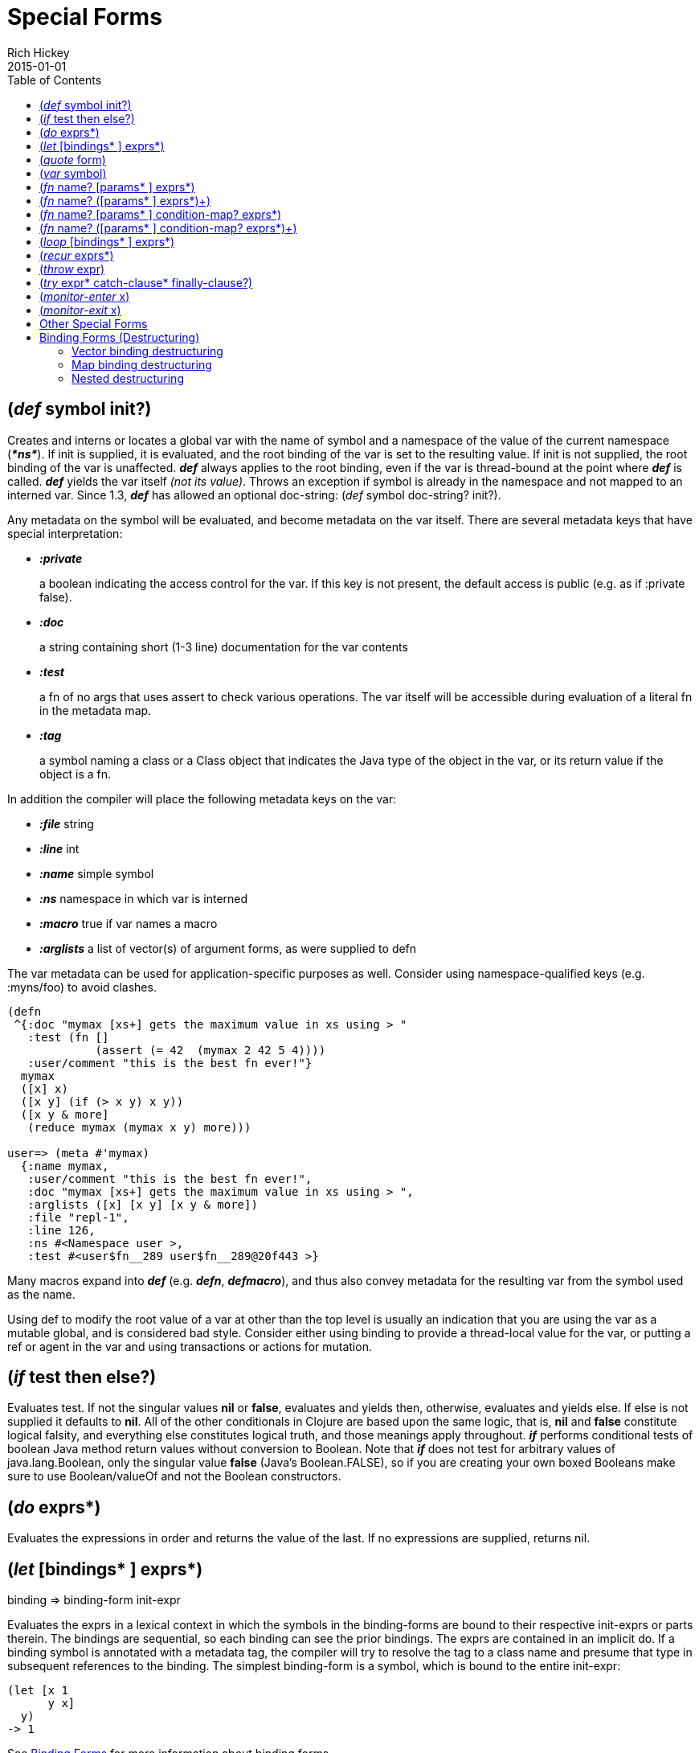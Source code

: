 = Special Forms
Rich Hickey
2015-01-01
:type: reference
:toc: macro
:icons: font
:prevpagehref: evaluation
:prevpagetitle: Evaluation
:nextpagehref: macros
:nextpagetitle: Macros

ifdef::env-github,env-browser[:outfilesuffix: .adoc]

toc::[]

[[def]]
== (_def_ symbol init?)

Creates and interns or locates a global var with the name of symbol and a namespace of the value of the current namespace (_**pass:[*ns*]**_). If init is supplied, it is evaluated, and the root binding of the var is set to the resulting value. If init is not supplied, the root binding of the var is unaffected. _**def**_ always applies to the root binding, even if the var is thread-bound at the point where _**def**_ is called. _**def**_ yields the var itself _(not its value)_. Throws an exception if symbol is already in the namespace and not mapped to an interned var. Since 1.3, _**def**_ has allowed an optional doc-string: (_def_ symbol doc-string? init?).

Any metadata on the symbol will be evaluated, and become metadata on the var itself. There are several metadata keys that have special interpretation:

* _**:private**_
+
a boolean indicating the access control for the var. If this key is not present, the default access is public (e.g. as if :private false).
* _**:doc**_
+
a string containing short (1-3 line) documentation for the var contents
* _**:test**_
+
a fn of no args that uses assert to check various operations. The var itself will be accessible during evaluation of a literal fn in the metadata map.
* _**:tag**_
+
a symbol naming a class or a Class object that indicates the Java type of the object in the var, or its return value if the object is a fn.

In addition the compiler will place the following metadata keys on the var:

* _**:file**_ string
* _**:line**_ int
* _**:name**_ simple symbol
* _**:ns**_ namespace in which var is interned
* _**:macro**_ true if var names a macro
* _**:arglists**_ a list of vector(s) of argument forms, as were supplied to defn

The var metadata can be used for application-specific purposes as well. Consider using namespace-qualified keys (e.g. :myns/foo) to avoid clashes.

[source,clojure]
----
(defn
 ^{:doc "mymax [xs+] gets the maximum value in xs using > "
   :test (fn []
             (assert (= 42  (mymax 2 42 5 4))))
   :user/comment "this is the best fn ever!"}
  mymax
  ([x] x)
  ([x y] (if (> x y) x y))
  ([x y & more]
   (reduce mymax (mymax x y) more)))

user=> (meta #'mymax)
  {:name mymax,
   :user/comment "this is the best fn ever!",
   :doc "mymax [xs+] gets the maximum value in xs using > ",
   :arglists ([x] [x y] [x y & more])
   :file "repl-1",
   :line 126,
   :ns #<Namespace user >,
   :test #<user$fn__289 user$fn__289@20f443 >}
----

Many macros expand into _**def**_ (e.g. _**defn**_, _**defmacro**_), and thus also convey metadata for the resulting var from the symbol used as the name.

Using def to modify the root value of a var at other than the top level is usually an indication that you are using the var as a mutable global, and is considered bad style. Consider either using binding to provide a thread-local value for the var, or putting a ref or agent in the var and using transactions or actions for mutation.

[[if]]
== (_if_ test then else?)

Evaluates test. If not the singular values *nil* or *false*, evaluates and yields then, otherwise, evaluates and yields else. If else is not supplied it defaults to *nil*. All of the other conditionals in Clojure are based upon the same logic, that is, *nil* and *false* constitute logical falsity, and everything else constitutes logical truth, and those meanings apply throughout. _**if**_ performs conditional tests of boolean Java method return values without conversion to Boolean. Note that _**if**_ does not test for arbitrary values of java.lang.Boolean, only the singular value *false* (Java's Boolean.FALSE), so if you are creating your own boxed Booleans make sure to use Boolean/valueOf and not the Boolean constructors.

[[do]]
== (_do_ exprs*)

Evaluates the expressions in order and returns the value of the last. If no expressions are supplied, returns nil.

[[let]]
== (_let_ [bindings* ] exprs*)

binding => binding-form init-expr

Evaluates the exprs in a lexical context in which the symbols in the binding-forms are bound to their respective init-exprs or parts therein. The bindings are sequential, so each binding can see the prior bindings. The exprs are contained in an implicit do. If a binding symbol is annotated with a metadata tag, the compiler will try to resolve the tag to a class name and presume that type in subsequent references to the binding. The simplest binding-form is a symbol, which is bound to the entire init-expr:

[source,clojure]
----
(let [x 1
      y x]
  y)
-> 1
----

See <<special_forms#binding-forms#,Binding Forms>> for more information about binding forms.

*Locals created with let are not variables. Once created their values never change!*

[[quote]]
== (_quote_ form)

Yields the unevaluated form.

[source,clojure-repl]
----
user=> '(a b c)
(a b c)
----

Note there is no attempt made to call the function a. The return value is a list of 3 symbols.

[[var]]
== (_var_ symbol)

The symbol must resolve to a var, and the Var object itself _(not its value)_ is returned. The reader macro #'x expands to (var x).

[[fn]]
== (_fn_ name? [params* ] exprs*)
== (_fn_ name? ([params* ] exprs*)+)

params => positional-params* , or positional-params* & rest-param +
positional-param => binding-form +
rest-param => binding-form +
name => symbol

Defines a function (fn). Fns are first-class objects that implement the IFn interface. The IFn interface defines an invoke() function that is overloaded with arity ranging from 0-20. A single fn object can implement one or more invoke methods, and thus be overloaded on arity. One and only one overload can itself be variadic, by specifying the ampersand followed by a single rest-param. Such a variadic entry point, when called with arguments that exceed the positional params, will find them in a seq contained in the rest param. If the supplied args do not exceed the positional params, the rest param will be nil.

The first form defines a fn with a single invoke method. The second defines a fn with one or more overloaded invoke methods. The arities of the overloads must be distinct. In either case, the result of the expression is a single fn object.

The exprs are compiled in an environment in which the params are bound to the actual arguments. The exprs are enclosed in an implicit do. If a name symbol is provided, it is bound within the function definition to the function object itself, allowing for self-calling, even in anonymous functions. If a param symbol is annotated with a metadata tag, the compiler will try to resolve the tag to a class name and presume that type in subsequent references to the binding.
[source,clojure]
----
(def mult
  (fn this
      ([] 1)
      ([x] x)
      ([x y] (* x y))
      ([x y & more]
          (apply this (this x y) more))))
----
Note that named fns such as mult are normally defined with defn, which expands into something such as the above.

A fn (overload) defines a recursion point at the top of the function, with arity equal to the number of params _including the rest param, if present_. See recur.

fns implement the Java Callable, Runnable and Comparator interfaces.

*__Since 1.1__*

Functions support specifying runtime pre- and postconditions.

The syntax for function definitions becomes the following:

== (_fn_ name? [params* ] condition-map? exprs*)
== (_fn_ name? ([params* ] condition-map? exprs*)+)

The syntax extension also applies to defn and other macros which expand to fn forms.

Note: If the sole form following the parameter vector is a map, it is treated as the function body, and not the condition map.

The condition-map parameter may be used to specify pre- and postconditions for a function. It is of the following form:

[%hardbreaks]
{:pre [pre-expr*]
:post [post-expr*]}

where either key is optional. The condition map may also be provided as metadata of the arglist.

**pre-expr** and **post-expr** are boolean expressions that may refer to the parameters of the function. In addition, **%** may be used in a post-expr to refer to the function's return value. If any of the conditions evaluate to false and **pass:[*assert*]** is true, an assertion failure exception is thrown.

Example:
[source,clojure]
----
(defn constrained-sqr [x]
    {:pre  [(pos? x)]
     :post [(> % 16), (< % 225)]}
    (* x x))
----

See <<special_forms#binding-forms#,Binding Forms>> for more information about binding forms.

[[loop]]
== (_loop_ [bindings* ] exprs*)

loop is exactly like let, except that it establishes a recursion point at the top of the loop, with arity equal to the number of bindings. See recur.

[[recur]]
== (_recur_ exprs*)

Evaluates the exprs in order, then, in parallel, rebinds the bindings of the recursion point to the values of the exprs. If the recursion point was a fn method, then it rebinds the params. If the recursion point was a loop, then it rebinds the loop bindings. Execution then jumps back to the recursion point. The recur expression must match the arity of the recursion point exactly. In particular, if the recursion point was the top of a variadic fn method, there is no gathering of rest args - a single seq (or null) should be passed. recur in other than a tail position is an error.

Note that recur is the only non-stack-consuming looping construct in Clojure. There is no tail-call optimization and the use of self-calls for looping of unknown bounds is discouraged. recur is functional and its use in tail-position is verified by the compiler.

[source,clojure]
----
(def factorial
  (fn [n]
    (loop [cnt n acc 1]
       (if (zero? cnt)
            acc
          (recur (dec cnt) (* acc cnt))))))
----

[[throw]]
== (_throw_ expr)

The expr is evaluated and thrown, therefore it should yield an instance of some derivee of Throwable.

[[try]]
== (_try_ expr* catch-clause* finally-clause?)

catch-clause -> (_catch_ classname name expr*) +
finally-clause -> (_finally_ expr*)

The exprs are evaluated and, if no exceptions occur, the value of the last is returned. If an exception occurs and catch clauses are provided, each is examined in turn and the first for which the thrown exception is an instance of the named class is considered a matching catch clause. If there is a matching catch clause, its exprs are evaluated in a context in which name is bound to the thrown exception, and the value of the last is the return value of the function. If there is no matching catch clause, the exception propagates out of the function. Before returning, normally or abnormally, any finally exprs will be evaluated for their side effects.

[[monitor-enter]]
== (_monitor-enter_ x)

[[monitor-exit]]
== (_monitor-exit_ x)

These are synchronization primitives that should be avoided in user code. Use the _**locking**_ macro.

== Other Special Forms

anchor:.[]
anchor:new[]
The special forms <<java_interop#dot,dot ('.')>>, <<java_interop#new,new>>, and <<java_interop#set,set!>> of fields are described in the <<java_interop#,Java Interop>> section of the reference.

anchor:set![]
<<vars#set%21,set!>> of vars is described in the <<vars#,Vars>> section of the reference.

[[binding-forms]]
== Binding Forms (Destructuring)

Clojure supports abstract structural binding, often called destructuring, in let binding lists, fn parameter lists, and any macro that expands into a let or fn. The basic idea is that a binding-form can be a data structure literal containing symbols that get bound to the respective parts of the init-expr. The binding is abstract in that a vector literal can bind to anything that is sequential, while a map literal can bind to anything that is associative.

=== Vector binding destructuring

Vector binding-exprs allow you to bind names to parts of _sequential_ things (not just vectors), like vectors, lists, seqs, strings, arrays, and anything that supports nth. The basic sequential form is a vector of binding-forms, which will be bound to successive elements from the init-expr, looked up via nth. In addition, and optionally, & followed by a binding-forms will cause that binding-form to be bound to the remainder of the sequence, i.e. that part not yet bound, looked up via http://clojure.github.io/clojure/clojure.core-api.html#clojure.core/nthnext[nthnext] .

Finally, also optional, :as followed by a symbol will cause that symbol to be bound to the entire init-expr:

[source,clojure]
----
(let [[a b c & d :as e] [1 2 3 4 5 6 7]]
  [a b c d e])

->[1 2 3 (4 5 6 7) [1 2 3 4 5 6 7]]
----

These forms can be nested:

[source,clojure]
----
(let [[[x1 y1][x2 y2]] [[1 2] [3 4]]]
  [x1 y1 x2 y2])

->[1 2 3 4]
----

Strings work too:

[source,clojure]
----
(let [[a b & c :as str] "asdjhhfdas"]
  [a b c str])

->[\a \s (\d \j \h \h \f \d \a \s) "asdjhhfdas"]
----

=== Map binding destructuring

Map binding-forms allow you to bind names to parts of _associative_ things (not just maps), like maps, vectors, string and arrays (the latter three have integer keys). It consists of a map of binding-form-key pairs, each symbol being bound to the value in the init-expr at the key. In addition, and optionally, an _**:as**_ key in the binding form followed by a symbol will cause that symbol to be bound to the entire init-expr. Also optionally, an _**:or**_ key in the binding form followed by another map may be used to supply default values for some or all of the keys if they are not found in the init-expr:

[source,clojure]
----
(let [{a :a, b :b, c :c, :as m :or {a 2 b 3}}  {:a 5 :c 6}]
  [a b c m])

->[5 3 6 {:c 6, :a 5}]
----

It is often the case that you will want to bind same-named symbols to the map keys. The _**:keys**_ directive allows you to avoid the redundancy:

[source,clojure]
----
(let [{fred :fred ethel :ethel lucy :lucy} m] ...
----

can be written:

[source,clojure]
----
(let [{:keys [fred ethel lucy]} m] ...
----

As of Clojure 1.6, you can also use prefixed map keys in the map destructuring form:

[source,clojure]
----
(let [m {:x/a 1, :y/b 2}
      {:keys [x/a y/b]} m]
  (+ a b))

-> 3
----

As shown above, in the case of using prefixed keys, the bound symbol name will be the same as the right-hand side of the prefixed key. You can also use auto-resolved keyword forms in the _**:keys**_ directive:

[source,clojure]
----
(let [m {::x 42}
      {:keys [::x]} m]
  x)

-> 42
----

There are similar _**:strs**_ and _**:syms**_ directives for matching string and symbol keys, the latter also allowing prefixed symbol keys since Clojure 1.6.

=== Nested destructuring

Since binding forms can be nested within one another arbitrarily, you can pull apart just about anything:

[source,clojure]
----
(let [{j :j, k :k, i :i, [r s & t :as v] :ivec, :or {i 12 j 13}}
      {:j 15 :k 16 :ivec [22 23 24 25]}]
  [i j k r s t v])

-> [12 15 16 22 23 (24 25) [22 23 24 25]]
----
